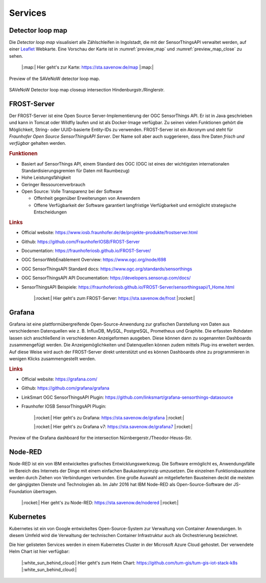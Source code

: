.. index:: Services

###############################################################################
Services
###############################################################################

.. index:: Detector loop map

*******************************************************************************
Detector loop map
*******************************************************************************

Die *Detector loop map* visualisiert alle Zählschleifen in Ingolstadt, die
mit der SensorThingsAPI verwaltet werden, auf einer `Leaflet <https://leafletjs.com/>`_
Webkarte. Eine Vorschau der Karte ist in :numref:`preview_map` und
:numref:`preview_map_close` zu sehen.

    |:map:| Hier geht's zur Karte: https://sta.savenow.de/map |:map:|

.. figure:: img/overview_map.jpg
  :width: 98 %
  :alt: SAVeNoW Detector loop map for Ingolstadt
  :align: center
  :name: preview_map
  :target: https://www.savenow.de/map/

  Preview of the SAVeNoW detector loop map.

.. figure:: img/map_close.jpg
  :width: 98 %
  :alt: SAVeNoW Detector loop map closeup intersection Hindenburgstr./Ringlerstr.
  :align: center
  :name: preview_map_close
  :target: https://www.savenow.de/map/

  SAVeNoW Detector loop map closeup intersection Hindenburgstr./Ringlerstr.


.. index:: FROST-Server

*******************************************************************************
FROST-Server
*******************************************************************************

.. image:: img/icon/frost-server-icon.png
  :width: 120 px
  :align: right
  :alt: FROST-Server logo

Der FROST-Server ist eine Open Source Server-Implementierung der OGC SensorThings API.
Er ist in Java geschrieben und kann in Tomcat oder Wildfly laufen und ist als
Docker-Image verfügbar. Zu seinen vielen Funktionen gehört die Möglichkeit,
String- oder UUID-basierte Entity-IDs zu verwenden. FROST-Server ist ein Akronym
und steht für *Fraunhofer Open Source SensorThingsAPI Server*.
Der Name soll aber auch suggerieren, dass Ihre Daten *frisch und verfügbar*
gehalten werden.

.. rubric:: Funktionen

* Basiert auf SensorThings API, einem Standard des OGC (OGC ist eines der wichtigsten
  internationalen Standardisierungsgremien für Daten mit Raumbezug)
* Hohe Leistungsfähigkeit
* Geringer Ressourcenverbrauch
* Open Source: Volle Transparenz bei der Software

  * Offenheit gegenüber Erweiterungen von Anwendern
  * Offene Verfügbarkeit der Software garantiert langfristige Verfügbarkeit und
    ermöglicht strategische Entscheidungen

.. rubric:: Links

* Official website: https://www.iosb.fraunhofer.de/de/projekte-produkte/frostserver.html
* Github: https://github.com/FraunhoferIOSB/FROST-Server
* Documentation: https://fraunhoferiosb.github.io/FROST-Server/
* OGC SensorWebEnablement Overview: https://www.ogc.org/node/698
* OGC SensorThingsAPI Standard docs: https://www.ogc.org/standards/sensorthings
* OGC SensorThingsAPI API Documentation: https://developers.sensorup.com/docs/
* SensorThingsAPI Beispiele: https://fraunhoferiosb.github.io/FROST-Server/sensorthingsapi/1_Home.html


    |:rocket:| Hier geht's zum FROST-Server: https://sta.savenow.de/frost |:rocket:|

.. index:: Grafana

*******************************************************************************
Grafana
*******************************************************************************

.. image:: img/icon/grafana-icon.jpg
  :width: 70 px
  :align: right
  :alt: Grafana logo

Grafana ist eine plattformübergreifende Open-Source-Anwendung zur grafischen
Darstellung von Daten aus verschiedenen Datenquellen wie z. B. InfluxDB, MySQL,
PostgreSQL, Prometheus und Graphite.
Die erfassten Rohdaten lassen sich anschließend in verschiedenen Anzeigeformen ausgeben.
Diese können dann zu sogenannten Dashboards zusammengefügt werden.
Die Anzeigemöglichkeiten und Datenquellen können zudem mittels Plug-ins erweitert werden.
Auf diese Weise wird auch der FROST-Server direkt unterstützt und es können Dashboards
ohne zu programmieren in wenigen Klicks zusammengestellt werden.

.. rubric:: Links

* Official website: https://grafana.com/
* Github: https://github.com/grafana/grafana
* LinkSmart OGC SensorThingsAPI Plugin: https://github.com/linksmart/grafana-sensorthings-datasource
* Fraunhofer IOSB SensorThingsAPI Plugin:

    |:rocket:| Hier geht's zu Grafana: https://sta.savenow.de/grafana |:rocket:|

    |:rocket:| Hier geht's zu Grafana v7: https://sta.savenow.de/grafana7 |:rocket:|

.. figure:: img/dashboard.jpg
  :width: 98 %
  :alt: Preview of the Grafana dashboard for the intersection Nürnbergerstr./Theodor-Heuss-Str.
  :align: center
  :name: grafana
  :target: https://sta.savenow.de/grafana/

  Preview of the Grafana dashboard for the intersection Nürnbergerstr./Theodor-Heuss-Str.

*******************************************************************************
Node-RED
*******************************************************************************

.. image:: img/icon/nodered-icon.png
  :width: 70 px
  :align: right
  :alt: Node-RED icon

Node-RED ist ein von IBM entwickeltes grafisches Entwicklungswerkzeug.
Die Software ermöglicht es, Anwendungsfälle im Bereich des Internets der Dinge
mit einem einfachen Baukastenprinzip umzusetzen. Die einzelnen Funktionsbausteine
werden durch Ziehen von Verbindungen verbunden. Eine große Auswahl an mitgelieferten
Bausteinen deckt die meisten der gängigsten Dienste und Technologien ab.
Im Jahr 2016 hat IBM Node-RED als Open-Source-Software der JS-Foundation übertragen.


    |:rocket:| Hier geht's zu Node-RED: https://sta.savenow.de/nodered |:rocket:|

.. index:: Kubernetes, k8s

*******************************************************************************
Kubernetes
*******************************************************************************

.. image:: img/icon/k8s.png
  :width: 120 px
  :align: right
  :alt: FROST-Server logo

Kubernetes ist ein von Google entwickeltes Open-Source-System zur Verwaltung von
Container Anwendungen. In diesem Umfeld wird die Verwaltung der technischen Container
Infrastruktur auch als Orchestrierung bezeichnet.

Die hier gelisteten Services werden in einem Kubernetes Cluster in der
Microsoft Azure Cloud gehostet. Der verwendete Helm Chart ist hier verfügbar:

    |:white_sun_behind_cloud:| Hier geht's zum Helm Chart:
    https://github.com/tum-gis/tum-gis-iot-stack-k8s
    |:white_sun_behind_cloud:|
